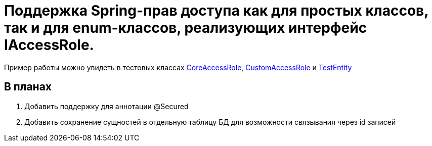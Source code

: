 # Поддержка Spring-прав доступа как для простых классов, так и для enum-классов, реализующих интерфейс IAccessRole.

Пример работы можно увидеть в тестовых классах link:blob/master/src/test/java/sample/ru/itbasis/utils/spring/security/accessrole/CoreAccessRole.java[CoreAccessRole], link:blob/master/src/test/java/sample/ru/itbasis/utils/spring/security/accessrole/CustomAccessRole.java[CustomAccessRole] и link:blob/master/src/test/java/sample/ru/itbasis/utils/spring/security/accessrole/entity/TestEntity.java[TestEntity]


## В планах

1. Добавить поддержку для аннотации @Secured
1. Добавить сохранение сущностей в отдельную таблицу БД для возможности связывания через id записей